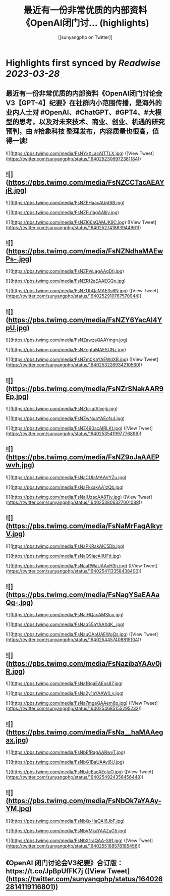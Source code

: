 :PROPERTIES:
:title: 最近有一份非常优质的内部资料《OpenAl闭门讨... (highlights)
:author: [[sunyangphp on Twitter]]
:full-title: "最近有一份非常优质的内部资料《OpenAl闭门讨..."
:category: #tweets
:url: https://twitter.com/sunyangphp/status/1640252306972381184
:END:

* Highlights first synced by [[Readwise]] [[2023-03-28]]
** 最近有一份非常优质的内部资料《OpenAl闭门讨论会V3【GPT-4】纪要》在社群内小范围传播，是海外的业内人士对 #OpenAl、#ChatGPT、#GPT4、#大模型的思考，以及对未来技术、商业、创业、机遇的研究预判，由 #拾象科技 整理发布，内容质量也很高，值得一读! 

![](https://pbs.twimg.com/media/FsNYxXLacAITTLX.jpg) ([View Tweet](https://twitter.com/sunyangphp/status/1640252306972381184))
** ![](https://pbs.twimg.com/media/FsNZCCTacAEAYjR.jpg) 

![](https://pbs.twimg.com/media/FsNZEHaacAUpt6B.jpg) 

![](https://pbs.twimg.com/media/FsNZFu1agAAlIjv.jpg) 

![](https://pbs.twimg.com/media/FsNZI66aQAMJK9C.jpg) ([View Tweet](https://twitter.com/sunyangphp/status/1640252741883944961))
** ![](https://pbs.twimg.com/media/FsNZNdhaMAEwPs-.jpg) 

![](https://pbs.twimg.com/media/FsNZPwLagAAgDtj.jpg) 

![](https://pbs.twimg.com/media/FsNZRf2aEAAEGQo.jpg) 

![](https://pbs.twimg.com/media/FsNZUbQaMAE3s6N.jpg) ([View Tweet](https://twitter.com/sunyangphp/status/1640252910767570944))
** ![](https://pbs.twimg.com/media/FsNZY6YacAI4YpU.jpg) 

![](https://pbs.twimg.com/media/FsNZawzaQAAYmgn.jpg) 

![](https://pbs.twimg.com/media/FsNZcgfaMAESUNz.jpg) 

![](https://pbs.twimg.com/media/FsNZm0KaYAEWdXB.jpg) ([View Tweet](https://twitter.com/sunyangphp/status/1640253226934210560))
** ![](https://pbs.twimg.com/media/FsNZrSNakAAR9Ep.jpg) 

![](https://pbs.twimg.com/media/FsNZtc-aIAIyejk.jpg) 

![](https://pbs.twimg.com/media/FsNZwNuaYAEofs4.jpg) 

![](https://pbs.twimg.com/media/FsNZ490acAIRLKt.jpg) ([View Tweet](https://twitter.com/sunyangphp/status/1640253541997776896))
** ![](https://pbs.twimg.com/media/FsNZ9oJaAAEPwvh.jpg) 

![](https://pbs.twimg.com/media/FsNaCUIaMAAVYZu.jpg) 

![](https://pbs.twimg.com/media/FsNaFkxakAA1zQb.jpg) 

![](https://pbs.twimg.com/media/FsNaIUzacAA8Tjv.jpg) ([View Tweet](https://twitter.com/sunyangphp/status/1640253806327001088))
** ![](https://pbs.twimg.com/media/FsNaMrFagAIkyrV.jpg) 

![](https://pbs.twimg.com/media/FsNaPKRakAIC5Db.jpg) 

![](https://pbs.twimg.com/media/FsNaQ9iacAIIUFd.jpg) 

![](https://pbs.twimg.com/media/FsNaaRWaUAAxH3n.jpg) ([View Tweet](https://twitter.com/sunyangphp/status/1640254113358438400))
** ![](https://pbs.twimg.com/media/FsNagYSaEAAaQg-.jpg) 

![](https://pbs.twimg.com/media/FsNaiHQacAMSluo.jpg) 

![](https://pbs.twimg.com/media/FsNaq55aYAAXdK_.jpg) 

![](https://pbs.twimg.com/media/FsNauOAaUAEWgQs.jpg) ([View Tweet](https://twitter.com/sunyangphp/status/1640254457408815104))
** ![](https://pbs.twimg.com/media/FsNazibaYAAv0jR.jpg) 

![](https://pbs.twimg.com/media/FsNa1BgaEAEos87.jpg) 

![](https://pbs.twimg.com/media/FsNa2y1aYAAW0_y.jpg) 

![](https://pbs.twimg.com/media/FsNa7mgaQAAem6p.jpg) ([View Tweet](https://twitter.com/sunyangphp/status/1640254685155295232))
** ![](https://pbs.twimg.com/media/FsNa__haMAAegax.jpg) 

![](https://pbs.twimg.com/media/FsNbEfRagAARwyT.jpg) 

![](https://pbs.twimg.com/media/FsNbG1BaUAAyj6U.jpg) 

![](https://pbs.twimg.com/media/FsNbJcEacAEoluO.jpg) ([View Tweet](https://twitter.com/sunyangphp/status/1640254924356456449))
** ![](https://pbs.twimg.com/media/FsNbOk7aYAAy-YM.jpg) 

![](https://pbs.twimg.com/media/FsNbQxHaQAI6JbF.jpg) 

![](https://pbs.twimg.com/media/FsNbVMkaYAAZaG5.jpg) 

![](https://pbs.twimg.com/media/FsNbX1raQAA-S91.jpg) ([View Tweet](https://twitter.com/sunyangphp/status/1640255168578195456))
** 《OpenAI 闭门讨论会V3纪要》合订版：https://t.co/JpBpUfFK7j ([View Tweet](https://twitter.com/sunyangphp/status/1640262814119116801))